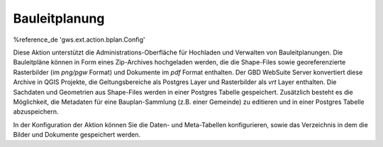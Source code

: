Bauleitplanung
==============

%reference_de 'gws.ext.action.bplan.Config'

Diese Aktion unterstützt die Administrations-Oberfläche für Hochladen und Verwalten von Bauleitplanungen. Die Bauleitpläne können in Form eines Zip-Archives hochgeladen werden, die die Shape-Files sowie georeferenzierte Rasterbilder (im `png/pgw` Format) und Dokumente im `pdf` Format enthalten. Der GBD WebSuite Server konvertiert diese Archive in QGIS Projekte, die Geltungsbereiche als Postgres Layer und Rasterbilder als `vrt` Layer enthalten. Die Sachdaten und Geometrien aus Shape-Files werden in einer Postgres Tabelle gespeichert. Zusätzlich besteht es die Möglichkeit, die Metadaten für eine Bauplan-Sammlung (z.B. einer Gemeinde) zu editieren und in einer Postgres Tabelle abzuspeichern.

In der Konfiguration der Aktion können Sie die Daten- und Meta-Tabellen konfigurieren, sowie das Verzeichnis in dem die Bilder und Dokumente gespeichert werden.
